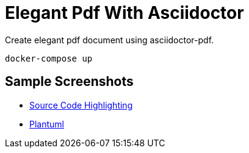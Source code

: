 = Elegant Pdf With Asciidoctor

Create elegant pdf document using asciidoctor-pdf.

[source,bash]
----
docker-compose up
----

== Sample Screenshots

- https://github.com/FatihBozik/elegant-pdf-with-asciidoctor/blob/master/pdf-screenshots/introduction-page.png[Source Code Highlighting]
- https://github.com/FatihBozik/elegant-pdf-with-asciidoctor/blob/master/pdf-screenshots/plantuml-page.png[Plantuml]


